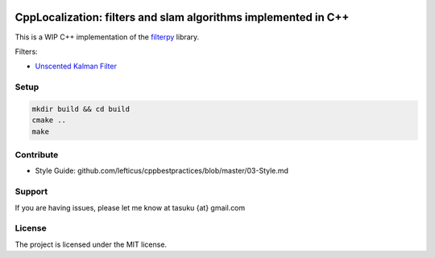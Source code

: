 .. image:: https://circleci.com/gh/surfertas/CppLocalization.svg?style=svg
    :target: https://circleci.com/gh/surfertas/CppLocalization

CppLocalization: filters and slam algorithms implemented in C++
========
This is a WIP C++ implementation of the filterpy_ library.

.. _filterpy: https://github.com/rlabbe/filterpy

Filters:

- `Unscented Kalman Filter`_

.. _Unscented Kalman Filter: https://github.com/surfertas/CppLocalization/blob/master/src/unscented_kalman_filter.cpp

Setup
----------

.. code:: bash

  mkdir build && cd build
  cmake ..
  make

Contribute
----------

- Style Guide: github.com/lefticus/cppbestpractices/blob/master/03-Style.md

Support
-------

If you are having issues, please let me know at tasuku {at} gmail.com

License
-------

The project is licensed under the MIT license.
